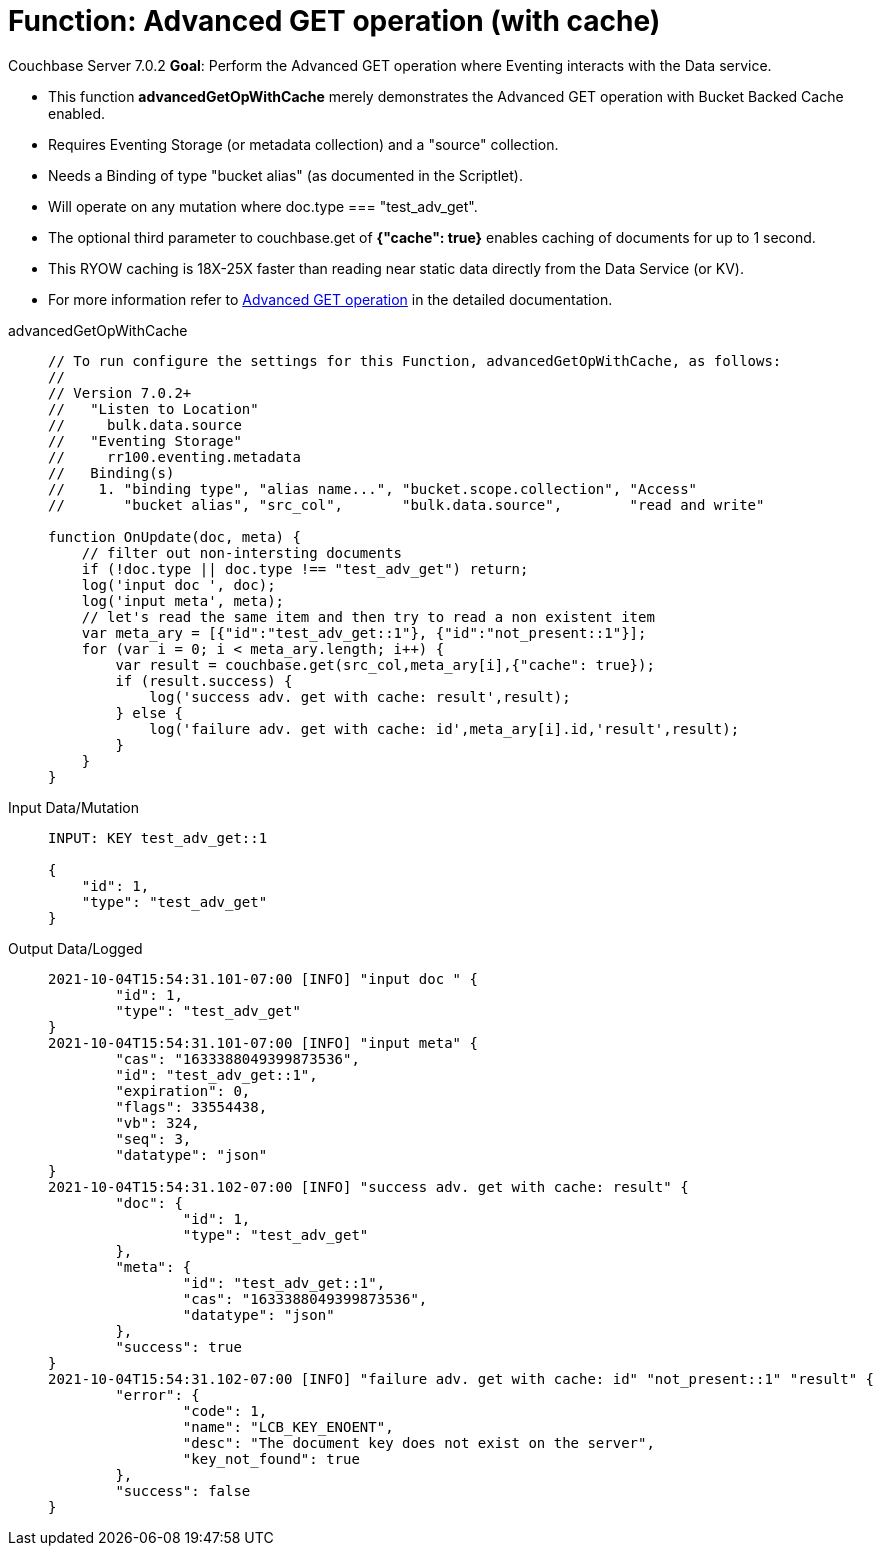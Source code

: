 = Function: Advanced GET operation (with cache)
:description: pass:q[Perform the Advanced GET operation where Eventing interacts with the Data service.]
:page-edition: Enterprise Edition
:tabs:

[.status]#Couchbase Server 7.0.2# 
*Goal*: {description}

* This function *advancedGetOpWithCache* merely demonstrates the Advanced GET operation with Bucket Backed Cache enabled.
* Requires Eventing Storage (or metadata collection) and a "source" collection.
* Needs a Binding of type "bucket alias" (as documented in the Scriptlet).
* Will operate on any mutation where doc.type === "test_adv_get".
* The optional third parameter to couchbase.get of *{"cache": true}* enables caching of documents for up to 1 second. 
* This RYOW caching is 18X-25X faster than reading near static data directly from the Data Service (or KV). 
* For more information refer to xref:eventing-advanced-bucket-accessors.adoc#advanced-get-op[Advanced GET operation] in the detailed documentation.

[{tabs}] 
====
advancedGetOpWithCache::
+
--
[source,javascript]
----
// To run configure the settings for this Function, advancedGetOpWithCache, as follows:
//
// Version 7.0.2+
//   "Listen to Location"
//     bulk.data.source
//   "Eventing Storage"
//     rr100.eventing.metadata
//   Binding(s)
//    1. "binding type", "alias name...", "bucket.scope.collection", "Access"
//       "bucket alias", "src_col",       "bulk.data.source",        "read and write"

function OnUpdate(doc, meta) {
    // filter out non-intersting documents
    if (!doc.type || doc.type !== "test_adv_get") return;
    log('input doc ', doc);
    log('input meta', meta);
    // let's read the same item and then try to read a non existent item
    var meta_ary = [{"id":"test_adv_get::1"}, {"id":"not_present::1"}];
    for (var i = 0; i < meta_ary.length; i++) {
        var result = couchbase.get(src_col,meta_ary[i],{"cache": true});
        if (result.success) {
            log('success adv. get with cache: result',result);
        } else {
            log('failure adv. get with cache: id',meta_ary[i].id,'result',result);
        }
    }
}
----
--

Input Data/Mutation::
+
--
[source,json]
----
INPUT: KEY test_adv_get::1 

{
    "id": 1,
    "type": "test_adv_get"
}

----
--

Output Data/Logged::
+ 
-- 
[source,json]
----
2021-10-04T15:54:31.101-07:00 [INFO] "input doc " {
	"id": 1,
	"type": "test_adv_get"
}
2021-10-04T15:54:31.101-07:00 [INFO] "input meta" {
	"cas": "1633388049399873536",
	"id": "test_adv_get::1",
	"expiration": 0,
	"flags": 33554438,
	"vb": 324,
	"seq": 3,
	"datatype": "json"
}
2021-10-04T15:54:31.102-07:00 [INFO] "success adv. get with cache: result" {
	"doc": {
		"id": 1,
		"type": "test_adv_get"
	},
	"meta": {
		"id": "test_adv_get::1",
		"cas": "1633388049399873536",
		"datatype": "json"
	},
	"success": true
}
2021-10-04T15:54:31.102-07:00 [INFO] "failure adv. get with cache: id" "not_present::1" "result" {
	"error": {
		"code": 1,
		"name": "LCB_KEY_ENOENT",
		"desc": "The document key does not exist on the server",
		"key_not_found": true
	},
	"success": false
}

----
--
====
